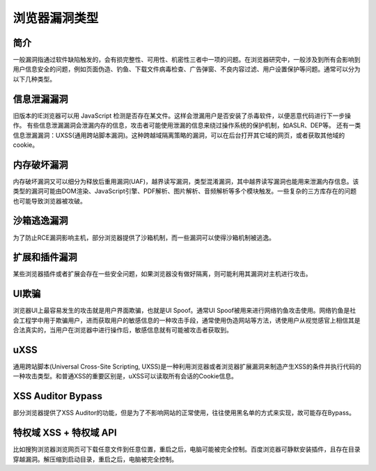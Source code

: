 浏览器漏洞类型
==================================================

简介
--------------------------------------------------
一般漏洞指通过软件缺陷触发的，会有损完整性、可用性、机密性三者中一项的问题。在浏览器研究中，一般涉及到所有会影响到用户信息安全的问题，例如页面伪造、钓鱼、下载文件病毒检查、广告弹窗、不良内容过滤、用户设置保护等问题。通常可以分为以下几种类型。

信息泄漏漏洞
--------------------------------------------------
旧版本的IE浏览器可以用 JavaScript 检测是否存在某文件。这样会泄漏用户是否安装了杀毒软件，以便恶意代码进行下一步操作。
有些信息泄漏漏洞会泄漏内存的信息，攻击者可能使用泄漏的信息来绕过操作系统的保护机制，如ASLR、DEP等。
还有一类信息泄漏漏洞：UXSS(通用跨站脚本漏洞)。这种跨越域隔离策略的漏洞，可以在后台打开其它域的网页，或者获取其他域的cookie。

内存破坏漏洞
--------------------------------------------------
内存破坏漏洞又可以细分为释放后重用漏洞(UAF)，越界读写漏洞，类型混淆漏洞，其中越界读写漏洞也能用来泄漏内存信息。该类型的漏洞可能由DOM渲染、JavaScript引擎、PDF解析、图片解析、音频解析等多个模块触发。一些复杂的三方库存在的问题也可能导致浏览器被攻破。

沙箱逃逸漏洞
--------------------------------------------------
为了防止RCE漏洞影响主机，部分浏览器提供了沙箱机制，而一些漏洞可以使得沙箱机制被逃逸。

扩展和插件漏洞
--------------------------------------------------
某些浏览器插件或者扩展会存在一些安全问题，如果浏览器没有做好隔离，则可能利用其漏洞对主机进行攻击。

UI欺骗
--------------------------------------------------
浏览器UI上最容易发生的攻击就是用户界面欺骗，也就是UI Spoof。通常UI Spoof被用来进行网络钓鱼攻击使用。网络钓鱼是社会工程学中用于欺骗用户，进而获取用户的敏感信息的一种攻击手段，通常使用伪造网站等方法，诱使用户从视觉感官上相信其是合法真实的，当用户在浏览器中进行操作后，敏感信息就有可能被攻击者获取到。

uXSS
--------------------------------------------------
通用跨站脚本(Universal Cross-Site Scripting, UXSS)是一种利用浏览器或者浏览器扩展漏洞来制造产生XSS的条件并执行代码的一种攻击类型。和普通XSS的重要区别是，uXSS可以读取所有会话的Cookie信息。

XSS Auditor Bypass
--------------------------------------------------
部分浏览器提供了XSS Auditor的功能，但是为了不影响网站的正常使用，往往使用黑名单的方式来实现，故可能存在Bypass。

特权域 XSS + 特权域 API
--------------------------------------------------
比如搜狗浏览器浏览网页可下载任意文件到任意位置，重启之后，电脑可能被完全控制。百度浏览器可静默安装插件，且存在目录穿越漏洞。解压缩到启动目录，重启之后，电脑被完全控制。

